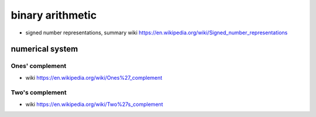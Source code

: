 binary arithmetic
=================

- signed number representations, summary wiki
  https://en.wikipedia.org/wiki/Signed_number_representations

numerical system
----------------

Ones' complement
~~~~~~~~~~~~~~~~
- wiki
  https://en.wikipedia.org/wiki/Ones%27_complement

Two's complement
~~~~~~~~~~~~~~~~
- wiki
  https://en.wikipedia.org/wiki/Two%27s_complement
